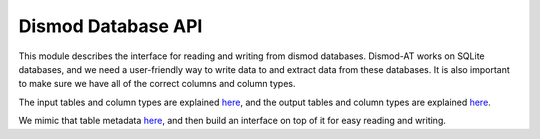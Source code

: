 .. _dismod:

Dismod Database API
===================

This module describes the interface for reading and writing
from dismod databases. Dismod-AT works on SQLite databases,
and we need a user-friendly way to write data to and extract data
from these databases. It is also important to make sure
we have all of the correct columns and column types.

The input tables and column types are explained
`here <https://bradbell.github.io/dismod_at/doc/input.htm>`_,
and the output tables and column types are explained
`here <https://bradbell.github.io/dismod_at/doc/data_flow.htm>`_.

We mimic that table metadata
`here <https://github.com/ihmeuw/cascade-at/blob/develop/src/cascade_at/dismod/api/table_metadata.py>`_,
and then build an interface on top of it for easy reading and writing.



